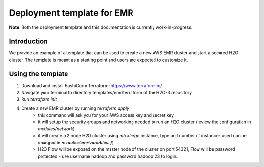 Deployment template for EMR
---------------------------

**Note**: Both the deployment template and this documentation is currently work-in-progress.

Introduction
~~~~~~~~~~~~

We provide an example of a template that can be used to create a new AWS EMR cluster and start a secured H2O cluster.
The template is meant as a starting point and users are expected to customize it.

Using the template
~~~~~~~~~~~~~~~~~~

1. Download and install HashiCorm Terraform: https://www.terraform.io/
2. Navigate your terminal to directory templates/emr/terraform of the H2O-3 repository
3. Run `terraform init`
4. Create a new EMR cluster by running `terraform apply`
    - this command will ask you for your AWS access key and secret key
    - it will setup the security groups and networking needed to run an H2O cluster (review the configuration in `modules/network`)
    - it will create a 2 node H2O cluster using `m5.xlarge` instance, type and number of instances used can be changed in `modules/emr/variables.tf`)
    - H2O Flow will be exposed on the master node of the cluster on port 54321, Flow will be password protected - use username hadoop and password hadoop123 to login. 
